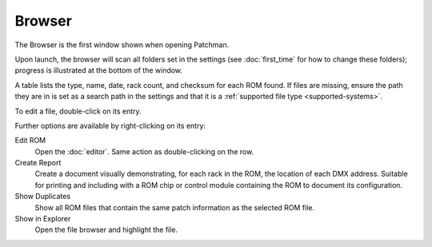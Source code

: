 Browser
=======

The Browser is the first window shown when opening Patchman.

.. image:: img/browser.png

Upon launch, the browser will scan all folders set in the settings (see
:doc:`first_time` for how to change these folders); progress is illustrated at
the bottom of the window.

A table lists the type, name, date, rack count, and checksum for each ROM found.
If files are missing, ensure the path they are in is set as a search path in the
settings and that it is a :ref:`supported file type <supported-systems>`.

To edit a file, double-click on its entry.

Further options are available by right-clicking on its entry:

.. image:: img/browser_menu.png

Edit ROM
   Open the :doc:`editor`. Same action as double-clicking on the row.

Create Report
   Create a document visually demonstrating, for each rack in the ROM, the
   location of each DMX address. Suitable for printing and including with a ROM
   chip or control module containing the ROM to document its configuration.

Show Duplicates
   Show all ROM files that contain the same patch information as the selected
   ROM file.

Show in Explorer
   Open the file browser and highlight the file.
